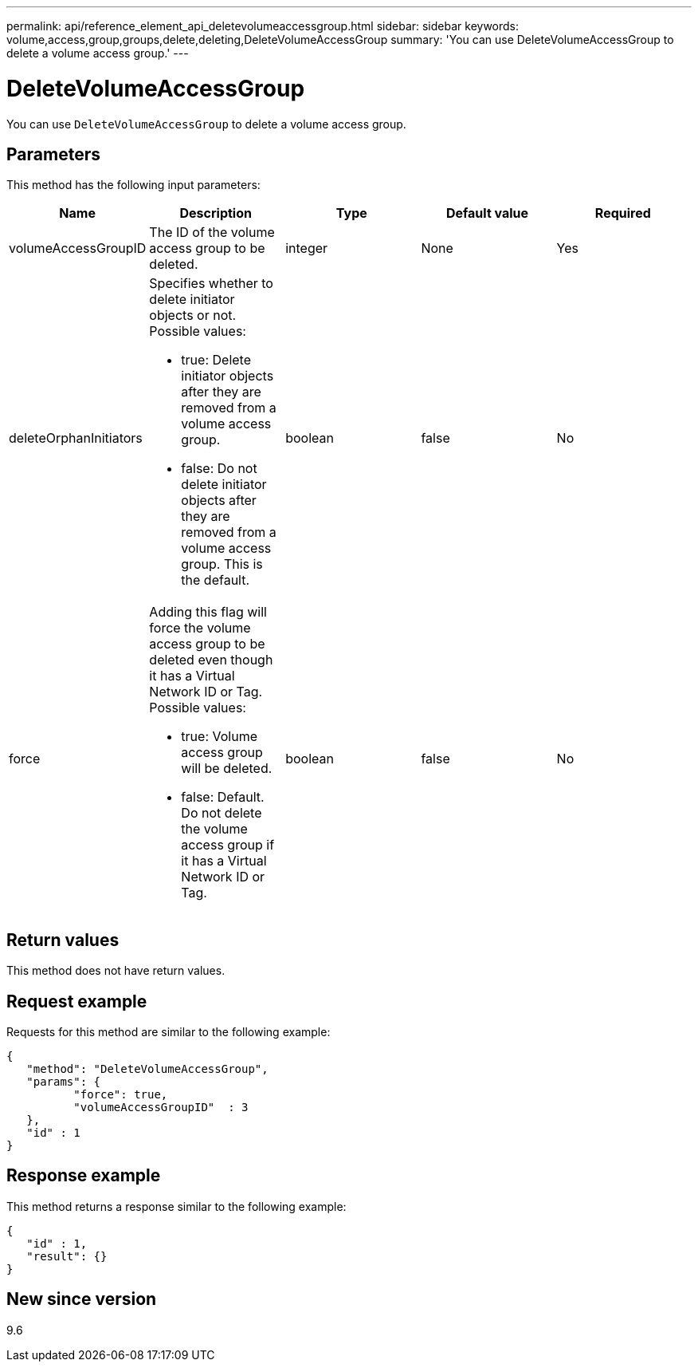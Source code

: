 ---
permalink: api/reference_element_api_deletevolumeaccessgroup.html
sidebar: sidebar
keywords: volume,access,group,groups,delete,deleting,DeleteVolumeAccessGroup
summary: 'You can use DeleteVolumeAccessGroup to delete a volume access group.'
---

= DeleteVolumeAccessGroup
:icons: font
:imagesdir: ../media/

[.lead]
You can use `DeleteVolumeAccessGroup` to delete a volume access group.

== Parameters

This method has the following input parameters:

[options="header"]
|===
|Name |Description |Type |Default value |Required
a|
volumeAccessGroupID
a|
The ID of the volume access group to be deleted.
a|
integer
a|
None
a|
Yes
a|
deleteOrphanInitiators
a|
Specifies whether to delete initiator objects or not. Possible values:

* true: Delete initiator objects after they are removed from a volume access group.
* false: Do not delete initiator objects after they are removed from a volume access group. This is the default.

a|
boolean
a|
false
a|
No
a|
force
a|
Adding this flag will force the volume access group to be deleted even though it has a Virtual Network ID or Tag. Possible values:

* true: Volume access group will be deleted.
* false: Default. Do not delete the volume access group if it has a Virtual Network ID or Tag.

a|
boolean
a|
false
a|
No
|===

== Return values

This method does not have return values.

== Request example

Requests for this method are similar to the following example:

----
{
   "method": "DeleteVolumeAccessGroup",
   "params": {
          "force": true,
	  "volumeAccessGroupID"  : 3
   },
   "id" : 1
}
----

== Response example

This method returns a response similar to the following example:

----
{
   "id" : 1,
   "result": {}
}
----

== New since version

9.6
